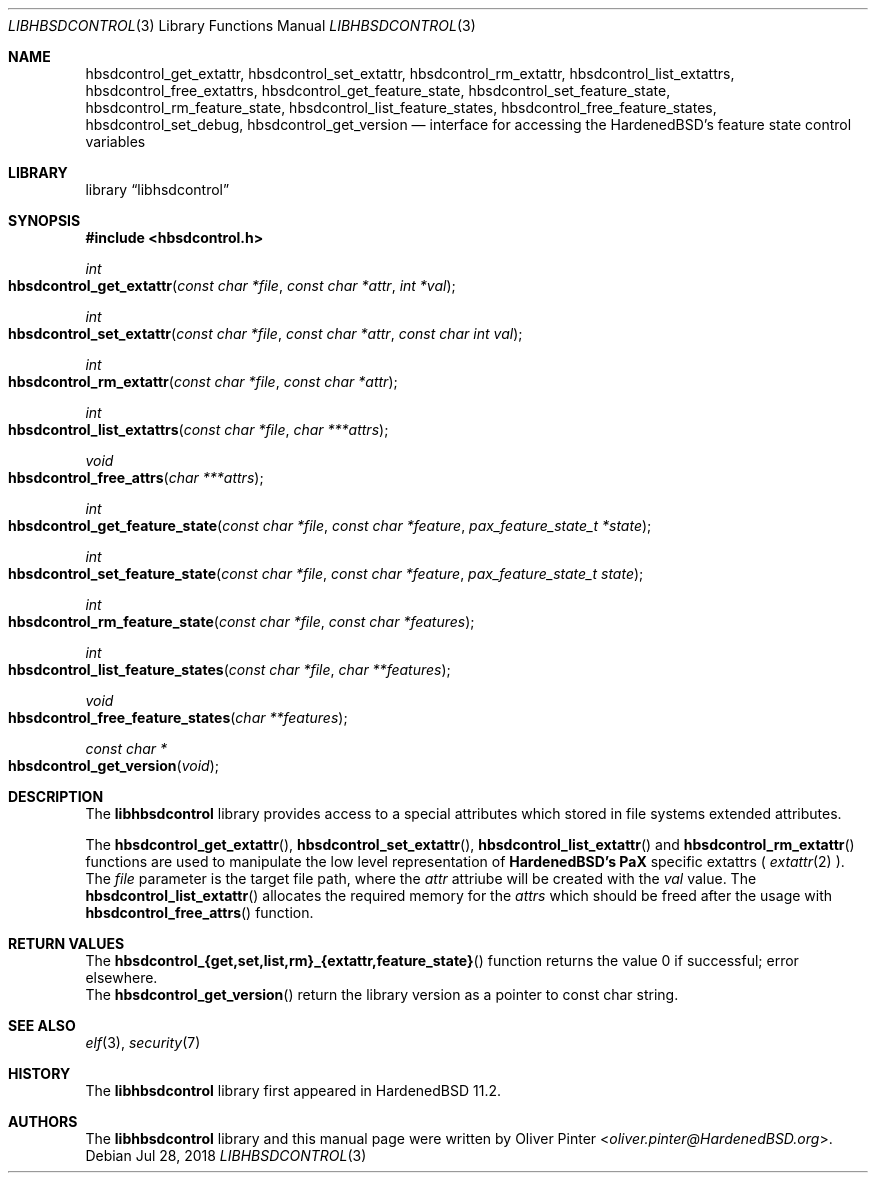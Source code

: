 .\"-
.\" Copyright (c) 2017-2018 Olivér Pintér
.\" All rights reserved.
.\"
.\" Redistribution and use in source and binary forms, with or without
.\" modification, are permitted provided that the following conditions
.\" are met:
.\" 1. Redistributions of source code must retain the above copyright
.\"    notice, this list of conditions and the following disclaimer.
.\" 2. Redistributions in binary form must reproduce the above copyright
.\"    notice, this list of conditions and the following disclaimer in the
.\"    documentation and/or other materials provided with the distribution.
.\"
.\" THIS SOFTWARE IS PROVIDED BY THE AUTHOR AND CONTRIBUTORS ``AS IS'' AND
.\" ANY EXPRESS OR IMPLIED WARRANTIES, INCLUDING, BUT NOT LIMITED TO, THE
.\" IMPLIED WARRANTIES OF MERCHANTABILITY AND FITNESS FOR A PARTICULAR PURPOSE
.\" ARE DISCLAIMED.  IN NO EVENT SHALL THE AUTHOR OR CONTRIBUTORS BE LIABLE
.\" FOR ANY DIRECT, INDIRECT, INCIDENTAL, SPECIAL, EXEMPLARY, OR CONSEQUENTIAL
.\" DAMAGES (INCLUDING, BUT NOT LIMITED TO, PROCUREMENT OF SUBSTITUTE GOODS
.\" OR SERVICES; LOSS OF USE, DATA, OR PROFITS; OR BUSINESS INTERRUPTION)
.\" HOWEVER CAUSED AND ON ANY THEORY OF LIABILITY, WHETHER IN CONTRACT, STRICT
.\" LIABILITY, OR TORT (INCLUDING NEGLIGENCE OR OTHERWISE) ARISING IN ANY WAY
.\" OUT OF THE USE OF THIS SOFTWARE, EVEN IF ADVISED OF THE POSSIBILITY OF
.\" SUCH DAMAGE.
.\"
.\" $HardenedBSD$
.\"
.Dd Jul 28, 2018
.Dt LIBHBSDCONTROL 3
.Os
.Sh NAME
.Nm hbsdcontrol_get_extattr ,
.Nm hbsdcontrol_set_extattr ,
.Nm hbsdcontrol_rm_extattr ,
.Nm hbsdcontrol_list_extattrs ,
.Nm hbsdcontrol_free_extattrs ,
.Nm hbsdcontrol_get_feature_state ,
.Nm hbsdcontrol_set_feature_state ,
.Nm hbsdcontrol_rm_feature_state ,
.Nm hbsdcontrol_list_feature_states ,
.Nm hbsdcontrol_free_feature_states ,
.Nm hbsdcontrol_set_debug ,
.Nm hbsdcontrol_get_version
.Nd "interface for accessing the HardenedBSD's feature state control variables"
.Sh LIBRARY
.Lb libhsdcontrol
.Sh SYNOPSIS
.In hbsdcontrol.h
.Ft int
.Fo hbsdcontrol_get_extattr
.Fa "const char *file" "const char *attr" "int *val"
.Fc
.Ft int
.Fo hbsdcontrol_set_extattr
.Fa "const char *file" "const char *attr" "const char int val"
.Fc
.Ft int
.Fo hbsdcontrol_rm_extattr
.Fa "const char *file" "const char *attr"
.Fc
.Ft int
.Fo hbsdcontrol_list_extattrs
.Fa "const char *file" "char ***attrs"
.Fc
.Ft void
.Fo hbsdcontrol_free_attrs
.Fa "char ***attrs"
.Fc
.Ft int
.Fo hbsdcontrol_get_feature_state
.Fa "const char *file" "const char *feature" "pax_feature_state_t *state
.Fc
.Ft int
.Fo hbsdcontrol_set_feature_state
.Fa "const char *file" "const char *feature" "pax_feature_state_t state"
.Fc
.Ft int
.Fo hbsdcontrol_rm_feature_state
.Fa "const char *file" "const char *features"
.Fc
.Ft int
.Fo hbsdcontrol_list_feature_states
.Fa "const char *file" "char **features"
.Fc
.Ft void
.Fo hbsdcontrol_free_feature_states
.Fa "char **features"
.Fc
.Ft const char *
.Fo hbsdcontrol_get_version
.Fa "void"
.Fc
.Fc
.Sh DESCRIPTION
The
.Nm libhbsdcontrol
library provides access to a special attributes which stored in file systems
extended attributes.
.Pp
The
.Fn hbsdcontrol_get_extattr ,
.Fn hbsdcontrol_set_extattr ,
.Fn hbsdcontrol_list_extattr
and
.Fn hbsdcontrol_rm_extattr
functions are used to manipulate the low level representation of
.Nm HardenedBSD's
.Nm PaX
specific extattrs (
.Xr extattr 2
).
The
.Fa file
parameter is the target file path, where the
.Fa attr
attriube will be created with the 
.Fa val
value.
The
.Fn hbsdcontrol_list_extattr
allocates the required memory for the
.Fa "attrs"
which should be freed after the usage with
.Fn hbsdcontrol_free_attrs
function.
.El
.Sh RETURN VALUES
.Bl
.It
The 
.Fn hbsdcontrol_{get,set,list,rm}_{extattr,feature_state}
function returns the value 0 if successful; error elsewhere.
.It
The
.Fn hbsdcontrol_get_version
return the library version as a pointer to const char string.
.El
.Sh SEE ALSO
.Xr elf 3 ,
.Xr security 7
.Sh HISTORY
The
.Nm libhbsdcontrol
library first appeared in HardenedBSD 11.2.
.Sh AUTHORS
The
.Nm libhbsdcontrol
library and this manual page were written by
.An Oliver Pinter Aq Mt oliver.pinter@HardenedBSD.org .
